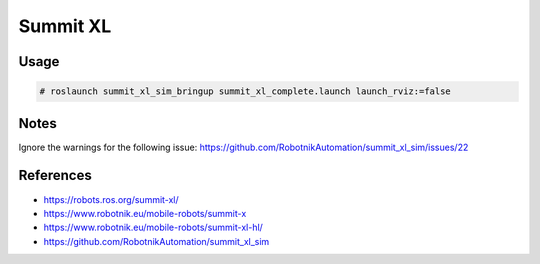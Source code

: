 Summit XL
=========

.. image:: robot.png

Usage
-----

.. code:: command

   # roslaunch summit_xl_sim_bringup summit_xl_complete.launch launch_rviz:=false

.. image:: vnc.png

Notes
-----

Ignore the warnings for the following issue:
https://github.com/RobotnikAutomation/summit_xl_sim/issues/22

References
----------

* https://robots.ros.org/summit-xl/
* https://www.robotnik.eu/mobile-robots/summit-x
* https://www.robotnik.eu/mobile-robots/summit-xl-hl/
* https://github.com/RobotnikAutomation/summit_xl_sim
